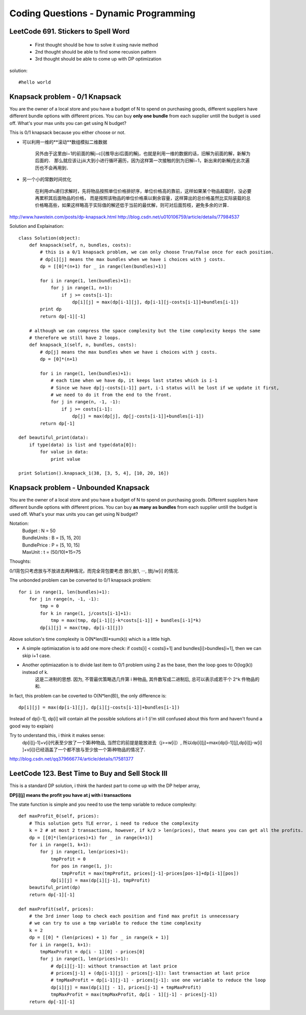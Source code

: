 Coding Questions - Dynamic Programming
=========================================

LeetCode 691. Stickers to Spell Word
-------------------------------------------
    * First thought should be how to solve it using navie method

    * 2nd thought should be able to find some recusion pattern

    * 3rd thought should be able to come up with DP optimization


solution::
    
    #hello world




Knapsack problem - 0/1 Knapsack
-----------------------------------

You are the owner of a local store and you have a budget of N to spend on purchasing goods, different suppliers have different bundle options with different prices. You can buy **only one bundle** from each supplier untill the budget is used off. What's your max units you can get using N budget?


This is 0/1 knapsack because you either choose or not.


* 可以利用一维的**滚动**数组模拟二维数据
    
    另外由于这里由i−1的前面的解j−c[i]推导出i后面的解j，也就是利用一维的数据的话，旧解为前面的解，新解为后面的．
    那么就应该让j从大到小进行循环遍历，因为这样第一次接触的到为旧解i−1，新出来的新解j在此次遍历也不会再用到．

* 另一个小的常数时间优化

    在利用dfs递归求解时，先将物品按照单位价格排好序，单位价格高的靠前，这样如果某个物品超载时，没必要再累积其后面物品的价格， 而是按照该物品的单位价格乘以剩余容量，这样算出的总价格虽然比实际装载的总价格略高些，如果这样略高于实际值的解还低于当前的最优解，则可对后面剪枝，避免多余的计算．


http://www.hawstein.com/posts/dp-knapsack.html
http://blog.csdn.net/u010106759/article/details/77984537


Solution and Explaination::
        
        class Solution(object):
            def knapsack(self, n, bundles, costs):
                # this is a 0/1 knapsack problem, we can only choose True/False once for each position.
                # dp[i][j] means the max bundles when we have i choices with j costs.
                dp = [[0]*(n+1) for _ in range(len(bundles)+1)]

                for i in range(1, len(bundles)+1):
                    for j in range(1, n+1):
                        if j >= costs[i-1]:
                            dp[i][j] = max(dp[i-1][j], dp[i-1][j-costs[i-1]]+bundles[i-1])
                print dp
                return dp[-1][-1]

            # although we can compress the space complexity but the time complexity keeps the same
            # therefore we still have 2 loops.
            def knapsack_1(self, n, bundles, costs):
                # dp[j] means the max bundles when we have i choices with j costs.
                dp = [0]*(n+1)

                for i in range(1, len(bundles)+1):
                    # each time when we have dp, it keeps last states which is i-1
                    # Since we have dp[j-costs[i-1]] part, i-1 status will be lost if we update it first,
                    # we need to do it from the end to the front.
                    for j in range(n, -1, -1):
                        if j >= costs[i-1]:
                            dp[j] = max(dp[j], dp[j-costs[i-1]]+bundles[i-1])
                return dp[-1]

        def beautiful_print(data):
            if type(data) is list and type(data[0]):
                for value in data:
                    print value

        print Solution().knapsack_1(38, [3, 5, 4], [10, 20, 16])




Knapsack problem - Unbounded Knapsack
--------------------------------------------


You are the owner of a local store and you have a budget of N to spend on purchasing goods.
Different suppliers have different bundle options with different prices. You can buy **as many as 
bundles** from each supplier untill the budget is used off. What's your max units you can get using
N budget?


Notation:
    |   Budget          : N = 50  
    |   BundleUnits     : B = [5, 15, 20]  
    |   BundlePrice     : P = [5, 10, 15]  
    |   MaxUnit         : t = (50/10)*15=75  


Thoughts:

0/1背包只考虑放与不放进去两种情况，而完全背包要考虑 放0,放1, ···, 放j/w[i] 的情况.

The unbonded problem can be converted to 0/1 knapsack problem::
        
        for i in range(1, len(bundles)+1):
            for j in range(n, -1, -1):
                tmp = 0
                for k in range(1, j/costs[i-1]+1):
                    tmp = max(tmp, dp[i-1][j-k*costs[i-1]] + bundles[i-1]*k)
                dp[i][j] = max(tmp, dp[i-1][j])

Above solution's time complexity is O(N*len(B)*sum(k)) which is a little high.

* A simple optimiazation is to add one more check: if costs[i] < costs[i+1] and bundles[i]>bundles[i+1], then we can skip i+1 case.

* Another optimiazation is to divide last item to 0/1 problem using 2 as the base, then the loop goes to O(log(k)) instead of k.
    这是二进制的思想. 因为, 不管最优策略选几件第 i 种物品, 其件数写成二进制后, 总可以表示成若干个 2^k 件物品的和.


In fact, this problem can be coverted to O(N*len(B)), the only difference is::
    
        dp[i][j] = max(dp[i-1][j], dp[i][j-costs[i-1]]+bundles[i-1])

Instead of dp[i-1], dp[i] will contain all the possible solutions at i-1 (i'm still confused about this form and haven't found a good way to explain)

Try to understand this, i think it makes sense:
    dp[i][j-1]+v[i]代表至少放了一个第i种物品, 当然它的前提是能放进去（j>=w[i]）, 所以dp[i][j]=max{dp[i-1][j],dp[i][j-w[i] ]+v[i]}已经涵盖了一个都不放与至少放一个第i种物品的情况了.

http://blog.csdn.net/qq379666774/article/details/17581377




LeetCode 123. Best Time to Buy and Sell Stock III
--------------------------------------------------------

This is a standard DP solution, i think the hardest part to come up with the DP helper array,

**DP[i][j] means the profit you have at j with i transactions**

The state function is simple and you need to use the temp variable to reduce complexity::

        def maxProfit_0(self, prices):
            # This solution gets TLE error, i need to reduce the complexity
            k = 2 # at most 2 transactions, however, if k/2 > len(prices), that means you can get all the profits.
            dp = [[0]*(len(prices)+1) for _ in range(k+1)]
            for i in range(1, k+1):
                for j in range(1, len(prices)+1):
                    tmpProfit = 0
                    for pos in range(1, j):
                        tmpProfit = max(tmpProfit, prices[j-1]-prices[pos-1]+dp[i-1][pos])
                    dp[i][j] = max(dp[i][j-1], tmpProfit)
            beautiful_print(dp)
            return dp[-1][-1]

        def maxProfit(self, prices):
            # the 3rd inner loop to check each position and find max profit is unnecessary
            # we can try to use a tmp variable to reduce the time complexity
            k = 2
            dp = [[0] * (len(prices) + 1) for _ in range(k + 1)]
            for i in range(1, k+1):
                tmpMaxProfit = dp[i - 1][0] - prices[0]
                for j in range(1, len(prices)+1):
                    # dp[i][j-1]: without transaction at last price
                    # prices[j-1] + (dp[i-1][j] - prices[j-1]): last transaction at last price
                    # tmpMaxProfit = dp[i-1][j-1] - prices[j-1]: use one variable to reduce the loop
                    dp[i][j] = max(dp[i][j - 1], prices[j-1] + tmpMaxProfit)
                    tmpMaxProfit = max(tmpMaxProfit, dp[i - 1][j-1] - prices[j-1])
            return dp[-1][-1]







